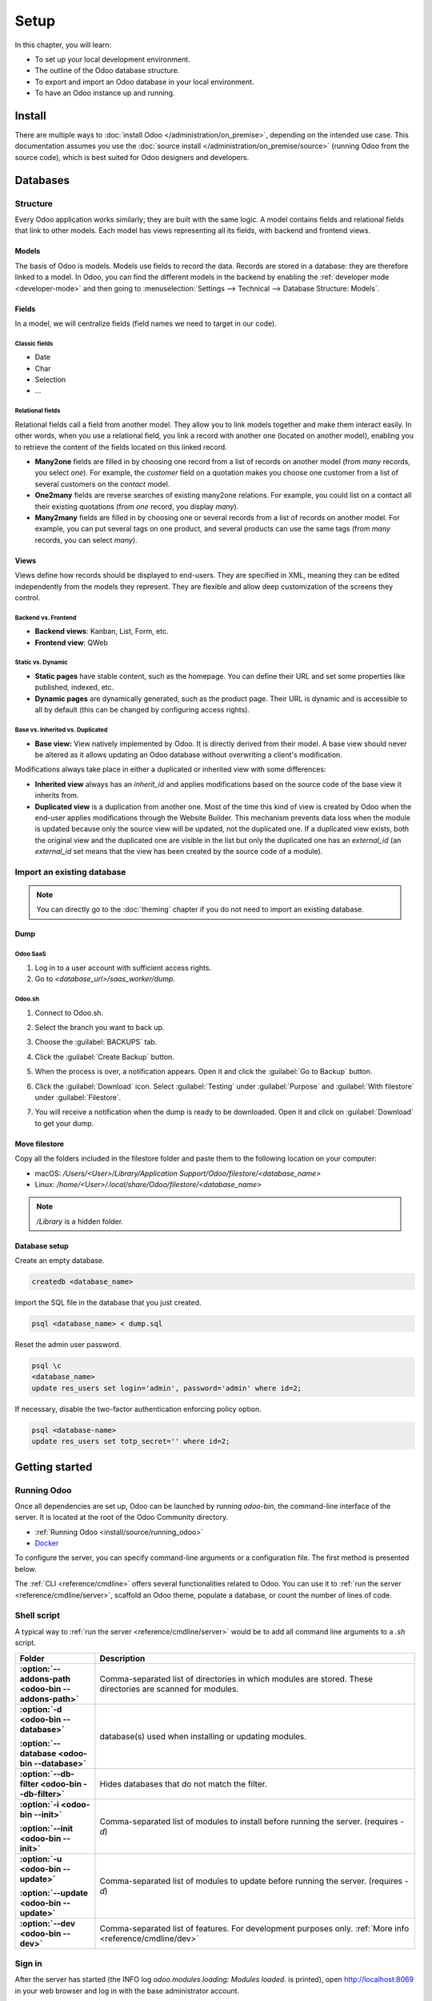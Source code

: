 =====
Setup
=====

In this chapter, you will learn:

- To set up your local development environment.
- The outline of the Odoo database structure.
- To export and import an Odoo database in your local environment.
- To have an Odoo instance up and running.

.. _website_themes/setup/install :

Install
=======

There are multiple ways to :doc:`install Odoo </administration/on_premise>`, depending on the
intended use case. This documentation assumes you use the :doc:`source install
</administration/on_premise/source>` (running Odoo from the source code), which is best suited
for Odoo designers and developers.

.. _website_themes/setup/databases :

Databases
=========

.. _website_themes/setup/databases/structure :

Structure
---------

Every Odoo application works similarly; they are built with the same logic. A model contains fields
and relational fields that link to other models. Each model has views representing all its fields,
with backend and frontend views.

.. _website_themes/setup/databases/models :

Models
~~~~~~

The basis of Odoo is models. Models use fields to record the data. Records are stored in a database:
they are therefore linked to a model. In Odoo, you can find the different models in the
backend by enabling the :ref:`developer mode <developer-mode>` and then going to
:menuselection:`Settings --> Technical --> Database Structure: Models`.

.. image:: setup/models-page.png
   :alt: Models page

.. _website_themes/setup/databases/fields :

Fields
~~~~~~

In a model, we will centralize fields (field names we need to target in our code).

.. seealso::
   :doc:`/applications/studio/fields`

.. _website_themes/setup/databases/fields/classic :

Classic fields
**************

- Date
- Char
- Selection
- …

.. _website_themes/setup/databases/fields/relational :

Relational fields
*****************

Relational fields call a field from another model. They allow you to link models together and make
them interact easily. In other words, when you use a relational field, you link a record with
another one (located on another model), enabling you to retrieve the content of the fields located
on this linked record.

- **Many2one** fields are filled in by choosing one record from a list of records on another model
  (from *many* records, you select *one*). For example, the *customer* field on a quotation makes
  you choose one customer from a list of several customers on the *contact* model.
- **One2many** fields are reverse searches of existing many2one relations. For example, you could
  list on a contact all their existing quotations (from *one* record, you display *many*).
- **Many2many** fields are filled in by choosing one or several records from a list of records on
  another model. For example, you can put several tags on one product, and several products can use
  the same tags (from *many* records, you can select *many*).

.. _website_themes/setup/databases/views :

Views
~~~~~

Views define how records should be displayed to end-users. They are specified in XML, meaning they
can be edited independently from the models they represent. They are flexible and allow deep
customization of the screens they control.

.. _website_themes/setup/databases/views/backend_vs_frontend :

Backend vs. Frontend
********************

- **Backend views**: Kanban, List, Form, etc.
- **Frontend view**: QWeb

.. _website_themes/setup/databases/views/static_vs_dynamic :

Static vs. Dynamic
******************

- **Static pages** have stable content, such as the homepage. You can define their URL and set some
  properties like published, indexed, etc.
- **Dynamic pages** are dynamically generated, such as the product page. Their URL is dynamic
  and is accessible to all by default (this can be changed by configuring access rights).

.. _website_themes/setup/databases/views/standard_vs_inherited :

Base vs. Inherited vs. Duplicated
*********************************

- **Base view:** View natively implemented by Odoo. It is directly derived from their model.
  A base view should never be altered as it allows updating an Odoo database without overwriting a
  client's modification.

Modifications always take place in either a duplicated or inherited view with some differences:

- **Inherited view** always has an `inherit_id` and applies modifications based on the source
  code of the base view it inherits from.
- **Duplicated view** is a duplication from another one. Most of the time this kind of view is
  created by Odoo when the end-user applies modifications through the Website Builder. This
  mechanism prevents data loss when the module is updated because only the source view will be
  updated, not the duplicated one. If a duplicated view exists, both the original view and the
  duplicated one are visible in the list but only the duplicated one has an `external_id` (an
  `external_id` set means that the view has been created by the source code of a module).

.. _website_themes/setup/databases/import :

Import an existing database
---------------------------

.. note::
   You can directly go to the :doc:`theming` chapter if you do not need to import an existing
   database.

.. _website_themes/setup/databases/import/dump :

Dump
~~~~

.. _website_themes/setup/databases/import/saas :

Odoo SaaS
*********

#. Log in to a user account with sufficient access rights.
#. Go to `<database_url>/saas_worker/dump`.

.. _website_themes/setup/databases/import/sh :

Odoo.sh
*******

#. Connect to Odoo.sh.
#. Select the branch you want to back up.
#. Choose the :guilabel:`BACKUPS` tab.
#. Click the :guilabel:`Create Backup` button.
#. When the process is over, a notification appears. Open it and click the :guilabel:`Go to Backup`
   button.
#. Click the :guilabel:`Download` icon. Select :guilabel:`Testing` under
   :guilabel:`Purpose` and :guilabel:`With filestore` under :guilabel:`Filestore`.

   .. image:: setup/download-backup.png
     :alt: Download backup

#. You will receive a notification when the dump is ready to be downloaded. Open it and click on
   :guilabel:`Download` to get your dump.

   .. image:: setup/database-backup.png
     :alt: Database backup

.. _website_themes/setup/databases/import/filestore :

Move filestore
~~~~~~~~~~~~~~

Copy all the folders included in the filestore folder and paste them to the following location on
your computer:

- macOS: `/Users/<User>/Library/Application Support/Odoo/filestore/<database_name>`
- Linux: `/home/<User>/.local/share/Odoo/filestore/<database_name>`

.. note::
   `/Library` is a hidden folder.

.. _website_themes/setup/databases/import/database_setup :

Database setup
~~~~~~~~~~~~~~

Create an empty database.

.. code-block:: bash

   createdb <database_name>

Import the SQL file in the database that you just created.

.. code-block:: bash

   psql <database_name> < dump.sql

Reset the admin user password.

.. code-block:: bash

   psql \c
   <database_name>
   update res_users set login='admin', password='admin' where id=2;

If necessary, disable the two-factor authentication enforcing policy option.

.. code-block:: bash

    psql <database-name>
    update res_users set totp_secret='' where id=2;

.. _website_themes/setup/getting_started :

Getting started
===============

.. _website_themes/setup/getting_started/running_odoo :

Running Odoo
------------

Once all dependencies are set up, Odoo can be launched by running `odoo-bin`, the command-line
interface of the server. It is located at the root of the Odoo Community directory.

- :ref:`Running Odoo <install/source/running_odoo>`
- `Docker <https://hub.docker.com/_/odoo/>`_

To configure the server, you can specify command-line arguments or a configuration file. The first
method is presented below.

The :ref:`CLI <reference/cmdline>` offers several functionalities related to Odoo. You can use it to
:ref:`run the server <reference/cmdline/server>`, scaffold an Odoo theme, populate a database, or
count the number of lines of code.

.. _website_themes/setup/getting_started/shell_script :

Shell script
------------

A typical way to :ref:`run the server <reference/cmdline/server>` would be to add all command line arguments to a `.sh` script.

.. example::
   .. code-block:: xml

      ./odoo-bin --addons-path=../enterprise,addons --db-filter=<database> -d <database> -i website --dev=xml

.. list-table::
   :header-rows: 1
   :stub-columns: 1
   :widths: 20 80

   * - Folder
     - Description
   * - :option:`--addons-path <odoo-bin --addons-path>`
     - Comma-separated list of directories in which modules are stored. These directories are
       scanned for modules.
   * - :option:`-d <odoo-bin --database>`

       :option:`--database <odoo-bin --database>`
     - database(s) used when installing or updating modules.
   * - :option:`--db-filter <odoo-bin --db-filter>`
     - Hides databases that do not match the filter.
   * - :option:`-i <odoo-bin --init>`

       :option:`--init <odoo-bin --init>`
     - Comma-separated list of modules to install before running the server. (requires `-d`)
   * - :option:`-u <odoo-bin --update>`

       :option:`--update <odoo-bin --update>`
     - Comma-separated list of modules to update before running the server. (requires `-d`)
   * - :option:`--dev <odoo-bin --dev>`
     - Comma-separated list of features. For development purposes only. :ref:`More info
       <reference/cmdline/dev>`

.. _website_themes/setup/getting_started/signin :

Sign in
-------

After the server has started (the INFO log `odoo.modules.loading: Modules loaded.` is printed), open
http://localhost:8069 in your web browser and log in with the base administrator account.

Type **admin** for the email and **admin** for the password.

.. image:: setup/welcome-homepage.png
   :alt: Welcome homepage

.. tip::
   Hit *CTRL+C* to stop the server. Do it twice if needed.

.. _website_themes/setup/getting_started/developer_mode :

Developer mode
--------------

The developer mode, also known as debug mode, is useful for development as it gives access to
additional tools. In the next chapters, it is assumed that you have enabled the developer mode.

.. seealso::
   :doc:`/applications/general/developer_mode`
